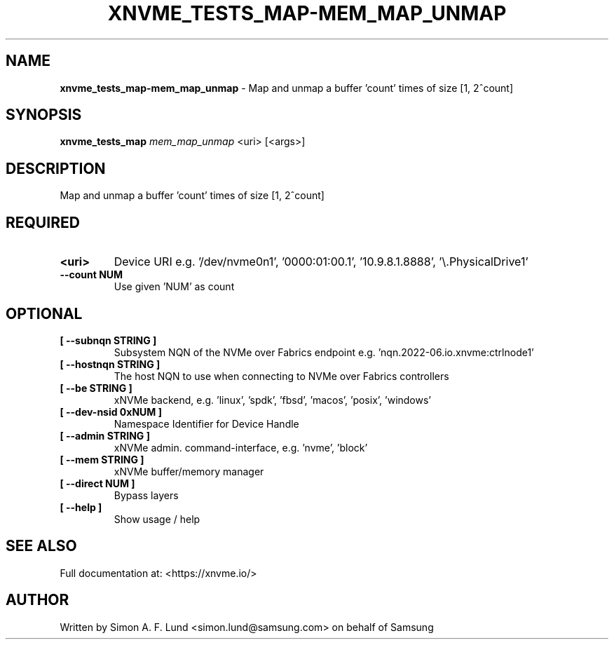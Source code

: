 .\" Text automatically generated by txt2man
.TH XNVME_TESTS_MAP-MEM_MAP_UNMAP 1 "29 November 2023" "xNVMe" "xNVMe"
.SH NAME
\fBxnvme_tests_map-mem_map_unmap \fP- Map and unmap a buffer 'count' times of size [1, 2^count]
.SH SYNOPSIS
.nf
.fam C
\fBxnvme_tests_map\fP \fImem_map_unmap\fP <uri> [<args>]
.fam T
.fi
.fam T
.fi
.SH DESCRIPTION
Map and unmap a buffer 'count' times of size [1, 2^count]
.SH REQUIRED
.TP
.B
<uri>
Device URI e.g. '/dev/nvme0n1', '0000:01:00.1', '10.9.8.1.8888', '\\.\PhysicalDrive1'
.TP
.B
\fB--count\fP NUM
Use given 'NUM' as count
.RE
.PP

.SH OPTIONAL
.TP
.B
[ \fB--subnqn\fP STRING ]
Subsystem NQN of the NVMe over Fabrics endpoint e.g. 'nqn.2022-06.io.xnvme:ctrlnode1'
.TP
.B
[ \fB--hostnqn\fP STRING ]
The host NQN to use when connecting to NVMe over Fabrics controllers
.TP
.B
[ \fB--be\fP STRING ]
xNVMe backend, e.g. 'linux', 'spdk', 'fbsd', 'macos', 'posix', 'windows'
.TP
.B
[ \fB--dev-nsid\fP 0xNUM ]
Namespace Identifier for Device Handle
.TP
.B
[ \fB--admin\fP STRING ]
xNVMe admin. command-interface, e.g. 'nvme', 'block'
.TP
.B
[ \fB--mem\fP STRING ]
xNVMe buffer/memory manager
.TP
.B
[ \fB--direct\fP NUM ]
Bypass layers
.TP
.B
[ \fB--help\fP ]
Show usage / help
.RE
.PP


.SH SEE ALSO
Full documentation at: <https://xnvme.io/>
.SH AUTHOR
Written by Simon A. F. Lund <simon.lund@samsung.com> on behalf of Samsung
